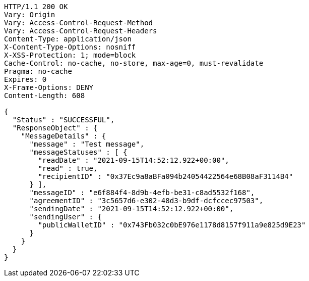 [source,http,options="nowrap"]
----
HTTP/1.1 200 OK
Vary: Origin
Vary: Access-Control-Request-Method
Vary: Access-Control-Request-Headers
Content-Type: application/json
X-Content-Type-Options: nosniff
X-XSS-Protection: 1; mode=block
Cache-Control: no-cache, no-store, max-age=0, must-revalidate
Pragma: no-cache
Expires: 0
X-Frame-Options: DENY
Content-Length: 608

{
  "Status" : "SUCCESSFUL",
  "ResponseObject" : {
    "MessageDetails" : {
      "message" : "Test message",
      "messageStatuses" : [ {
        "readDate" : "2021-09-15T14:52:12.922+00:00",
        "read" : true,
        "recipientID" : "0x37Ec9a8aBFa094b24054422564e68B08aF3114B4"
      } ],
      "messageID" : "e6f884f4-8d9b-4efb-be31-c8ad5532f168",
      "agreementID" : "3c5657d6-e302-48d3-b9df-dcfccec97503",
      "sendingDate" : "2021-09-15T14:52:12.922+00:00",
      "sendingUser" : {
        "publicWalletID" : "0x743Fb032c0bE976e1178d8157f911a9e825d9E23"
      }
    }
  }
}
----